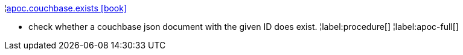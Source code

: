 ¦xref::overview/apoc.couchbase/apoc.couchbase.exists.adoc[apoc.couchbase.exists icon:book[]] +

 - check whether a couchbase json document with the given ID does exist.
¦label:procedure[]
¦label:apoc-full[]
